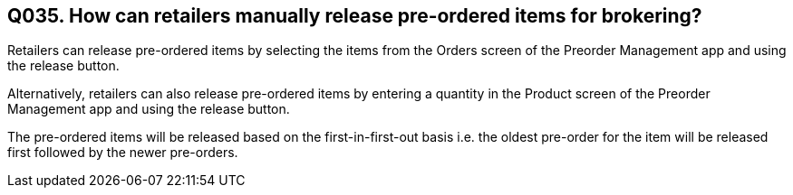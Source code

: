 == Q035. How can retailers manually release pre-ordered items for brokering?


Retailers can release pre-ordered items by selecting the items from the Orders screen of the Preorder Management app and using the release button.

Alternatively, retailers can also release pre-ordered items by entering a quantity in the Product screen of the Preorder Management app and using the release button.

The pre-ordered items will be released based on the first-in-first-out basis i.e. the oldest pre-order for the item will be released first followed by the newer pre-orders.
